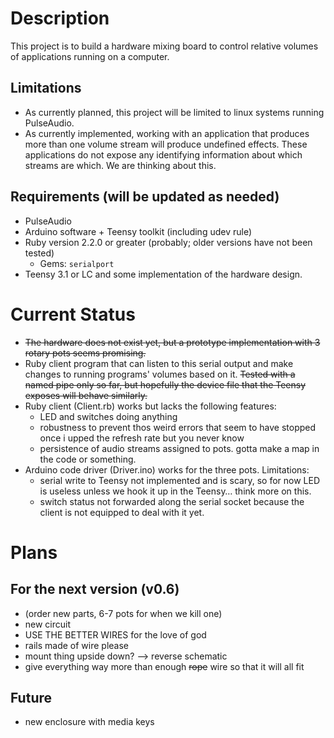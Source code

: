 * Description
  This project is to build a hardware mixing board to control relative volumes of applications running on a computer.
** Limitations
   - As currently planned, this project will be limited to linux systems running PulseAudio.
   - As currently implemented, working with an application that produces more than one volume stream will produce undefined effects. These applications do not expose any identifying information about which streams are which. We are thinking about this.
** Requirements (will be updated as needed)
   - PulseAudio
   - Arduino software + Teensy toolkit (including udev rule)
   - Ruby version 2.2.0 or greater (probably; older versions have not been tested)
     - Gems: =serialport=
   - Teensy 3.1 or LC and some implementation of the hardware design.

* Current Status
  - +The hardware does not exist yet, but a prototype implementation with 3 rotary pots seems promising.+
  - Ruby client program that can listen to this serial output and make changes to running programs' volumes based on it. +Tested with a named pipe only so far, but hopefully the device file that the Teensy exposes will behave similarly.+
  - Ruby client (Client.rb) works but lacks the following features:
    - LED and switches doing anything
    - robustness to prevent thos weird errors that seem to have stopped once i upped the refresh rate but you never know
    - persistence of audio streams assigned to pots. gotta make a map in the code or something.
  - Arduino code driver (Driver.ino) works for the three pots. Limitations:
    - serial write to Teensy not implemented and is scary, so for now LED is useless unless we hook it up in the Teensy... think more on this.
    - switch status not forwarded along the serial socket because the client is not equipped to deal with it yet.

* Plans
** For the next version (v0.6)
  - (order new parts, 6-7 pots for when we kill one)
  - new circuit
  - USE THE BETTER WIRES for the love of god
  - rails made of wire please
  - mount thing upside down? --> reverse schematic
  - give everything way more than enough +rope+ wire so that it will all fit

** Future
   - new enclosure with media keys

